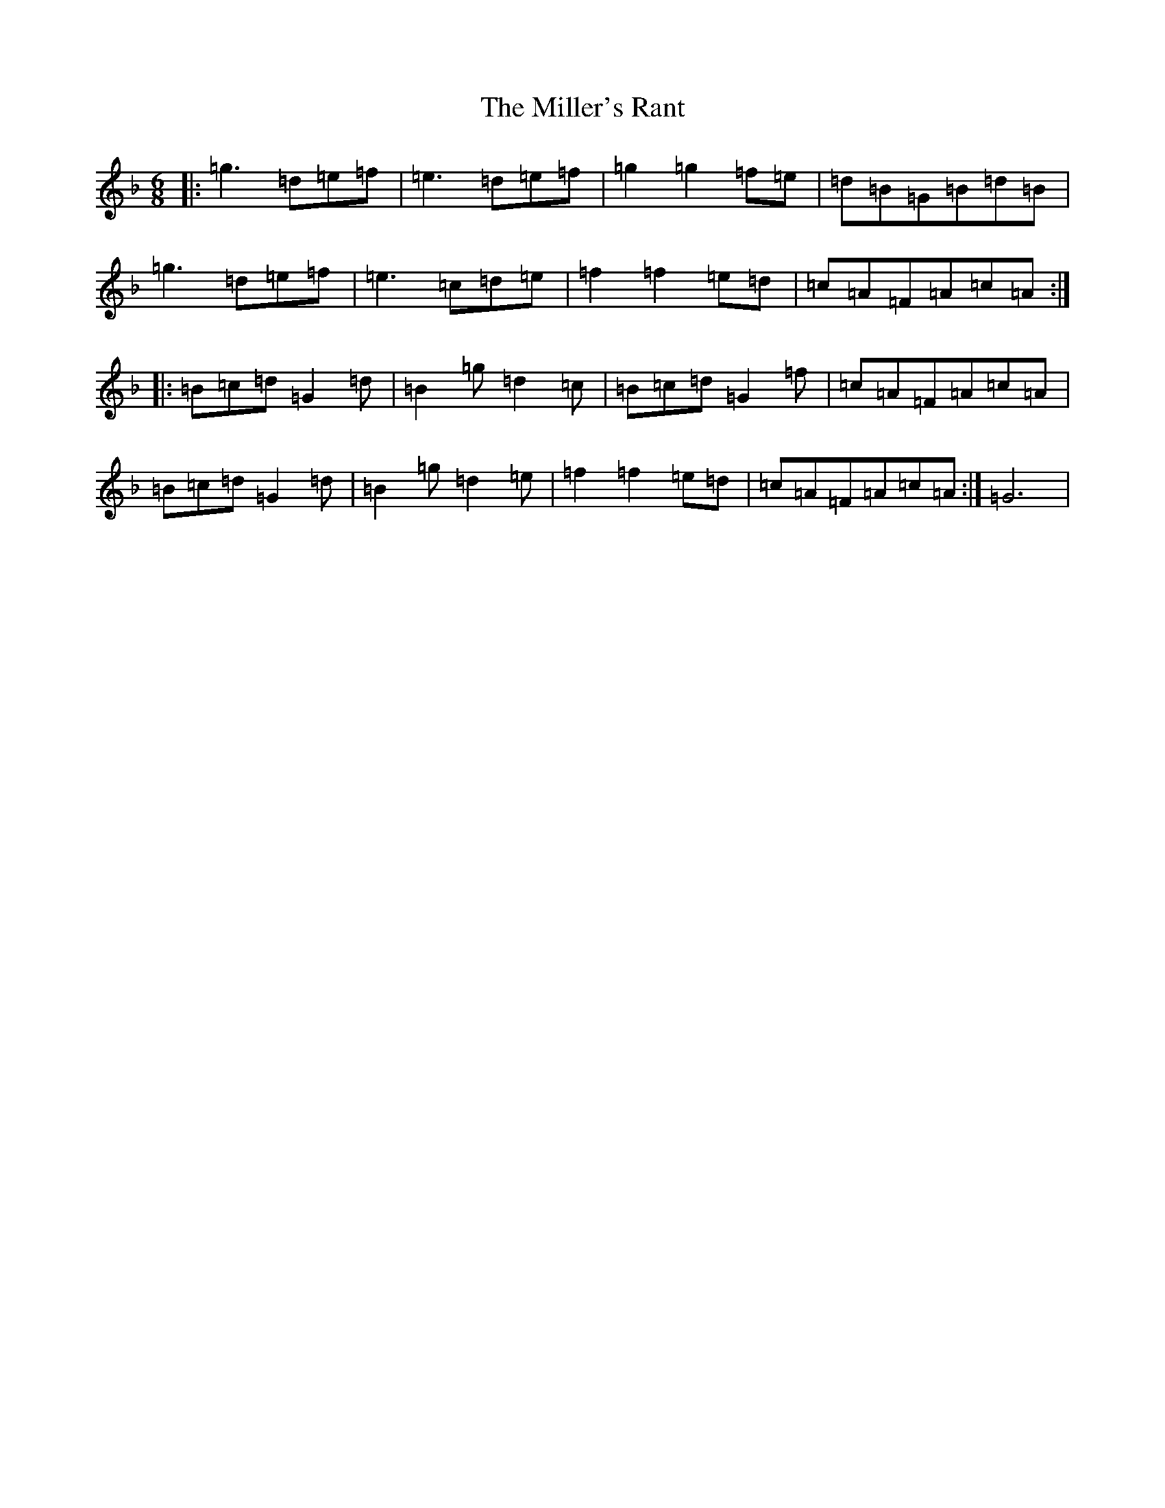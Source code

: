 X: 14190
T: Miller's Rant, The
S: https://thesession.org/tunes/7804#setting7804
Z: A Mixolydian
R: jig
M:6/8
L:1/8
K: C Mixolydian
|:=g3=d=e=f|=e3=d=e=f|=g2=g2=f=e|=d=B=G=B=d=B|=g3=d=e=f|=e3=c=d=e|=f2=f2=e=d|=c=A=F=A=c=A:||:=B=c=d=G2=d|=B2=g=d2=c|=B=c=d=G2=f|=c=A=F=A=c=A|=B=c=d=G2=d|=B2=g=d2=e|=f2=f2=e=d|=c=A=F=A=c=A:|=G6|
